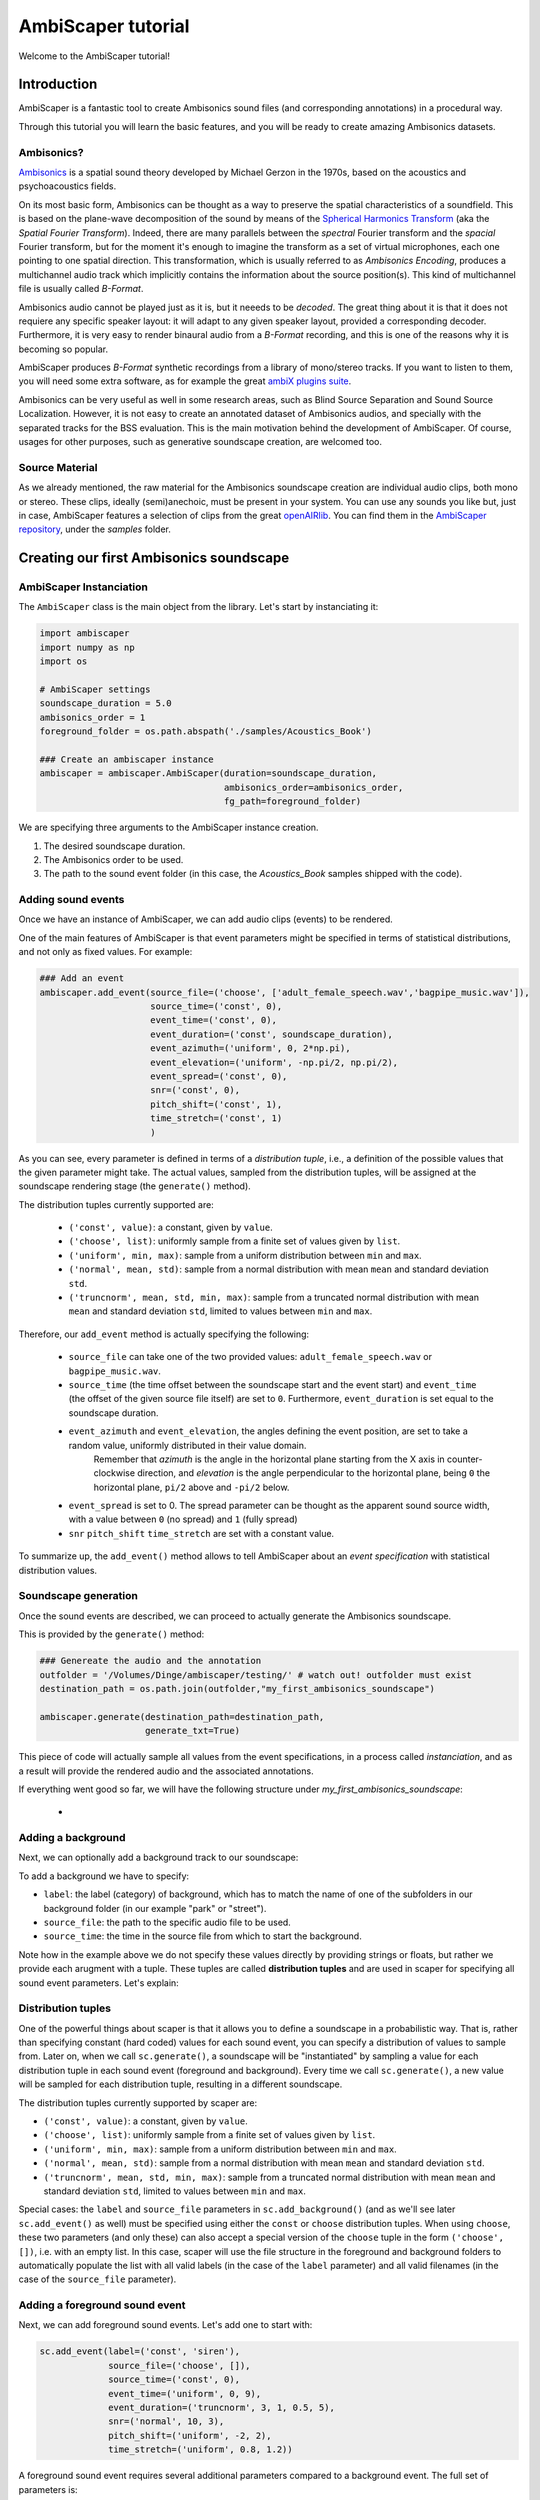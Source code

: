 .. _tutorial:

AmbiScaper tutorial
===================

Welcome to the AmbiScaper tutorial!

Introduction
------------

AmbiScaper is a fantastic tool to create Ambisonics sound files (and corresponding annotations) in a procedural way.

Through this tutorial you will learn the basic features, and you will be ready to create amazing Ambisonics datasets.

Ambisonics?
~~~~~~~~~~~
`Ambisonics <https://en.wikipedia.org/wiki/Ambisonics>`_ is a spatial sound theory developed by Michael Gerzon in the 1970s, based on the acoustics and psychoacoustics fields.

On its most basic form, Ambisonics can be thought as a way to preserve the spatial characteristics of a soundfield.
This is based on the plane-wave decomposition of the sound by means of the `Spherical Harmonics Transform <https://en.wikipedia.org/wiki/Spherical_harmonics>`_ (aka the *Spatial Fourier Transform*).
Indeed, there are many parallels between the *spectral* Fourier transform and the *spacial* Fourier transform,
but for the moment it's enough to imagine the transform as a set of virtual microphones, each one pointing to one spatial direction.
This transformation, which is usually referred to as *Ambisonics Encoding*, produces a multichannel audio track which implicitly contains
the information about the source position(s). This kind of multichannel file is usually called *B-Format*.

Ambisonics audio cannot be played just as it is, but it neeeds to be *decoded*. The great thing about it is that it does not requiere
any specific speaker layout: it will adapt to any given speaker layout, provided a corresponding decoder. Furthermore, it is very easy
to render binaural audio from a *B-Format* recording, and this is one of the reasons why it is becoming so popular.

AmbiScaper produces *B-Format* synthetic recordings from a library of mono/stereo tracks. If you want to listen to them,
you will need some extra software, as for example the great `ambiX plugins suite <http://www.matthiaskronlachner.com/?p=2015>`_.

Ambisonics can be very useful as well in some research areas, such as Blind Source Separation and Sound Source Localization.
However, it is not easy to create an annotated dataset of Ambisonics audios, and specially with the separated tracks for the BSS evaluation.
This is the main motivation behind the development of AmbiScaper.
Of course, usages for other purposes, such as generative soundscape creation, are welcomed too.

Source Material
~~~~~~~~~~~~~~~

As we already mentioned, the raw material for the Ambisonics soundscape creation are individual audio clips, both mono or stereo.
These clips, ideally (semi)anechoic, must be present in your system.
You can use any sounds you like but, just in case, AmbiScaper features a selection of clips from the great `openAIRlib <http://www.openairlib.net>`_.
You can find them in the `AmbiScaper repository <http://andresperezlopez.com/ambiscaper>`_, under the *samples* folder.



Creating our first Ambisonics soundscape
----------------------------------------

AmbiScaper Instanciation
~~~~~~~~~~~~~~~~~~~~~~~~

The ``AmbiScaper`` class is the main object from the library.
Let's start by instanciating it:

.. code-block:: python

    import ambiscaper
    import numpy as np
    import os

    # AmbiScaper settings
    soundscape_duration = 5.0
    ambisonics_order = 1
    foreground_folder = os.path.abspath('./samples/Acoustics_Book')

    ### Create an ambiscaper instance
    ambiscaper = ambiscaper.AmbiScaper(duration=soundscape_duration,
                                       ambisonics_order=ambisonics_order,
                                       fg_path=foreground_folder)

We are specifying three arguments to the AmbiScaper instance creation.

1. The desired soundscape duration.
2. The Ambisonics order to be used.
3. The path to the sound event folder (in this case, the *Acoustics_Book* samples shipped with the code).


Adding sound events
~~~~~~~~~~~~~~~~~~~

Once we have an instance of AmbiScaper, we can add audio clips (events) to be rendered.

One of the main features of AmbiScaper is that event parameters might be specified in terms of statistical distributions,
and not only as fixed values. For example:

.. code-block:: python

    ### Add an event
    ambiscaper.add_event(source_file=('choose', ['adult_female_speech.wav','bagpipe_music.wav']),
                         source_time=('const', 0),
                         event_time=('const', 0),
                         event_duration=('const', soundscape_duration),
                         event_azimuth=('uniform', 0, 2*np.pi),
                         event_elevation=('uniform', -np.pi/2, np.pi/2),
                         event_spread=('const', 0),
                         snr=('const', 0),
                         pitch_shift=('const', 1),
                         time_stretch=('const', 1)
                         )

As you can see, every parameter is defined in terms of a *distribution tuple*, i.e., a definition of the possible values
that the given parameter might take. The actual values, sampled from the distribution tuples, will be assigned at the
soundscape rendering stage (the ``generate()`` method).

The distribution tuples currently supported are:

    * ``('const', value)``: a constant, given by ``value``.
    * ``('choose', list)``: uniformly sample from a finite set of values given by ``list``.
    * ``('uniform', min, max)``: sample from a uniform distribution between ``min`` and ``max``.
    * ``('normal', mean, std)``: sample from a normal distribution with mean ``mean`` and standard deviation ``std``.
    * ``('truncnorm', mean, std, min, max)``: sample from a truncated normal distribution with mean ``mean`` and standard deviation ``std``,
      limited to values between ``min`` and ``max``.

Therefore, our ``add_event`` method is actually specifying the following:

    * ``source_file`` can take one of the two provided values: ``adult_female_speech.wav`` or ``bagpipe_music.wav``.
    * ``source_time`` (the time offset between the soundscape start and the event start) and ``event_time`` (the offset of the given source file itself) are set to ``0``. Furthermore, ``event_duration`` is set equal to the soundscape duration.
    * ``event_azimuth`` and ``event_elevation``, the angles defining the event position, are set to take a random value, uniformly distributed in their value domain.
        Remember that *azimuth* is the angle in the horizontal plane starting from the X axis in counter-clockwise direction,
        and *elevation* is the angle perpendicular to the horizontal plane, being ``0`` the horizontal plane, ``pi/2`` above and ``-pi/2`` below.
    * ``event_spread`` is set to 0. The spread parameter can be thought as the apparent sound source width, with a value between ``0`` (no spread) and ``1`` (fully spread)
    * ``snr`` ``pitch_shift`` ``time_stretch`` are set with a constant value.

To summarize up, the ``add_event()`` method allows to tell AmbiScaper about an *event specification* with statistical
distribution values.

Soundscape generation
~~~~~~~~~~~~~~~~~~~~~

Once the sound events are described, we can proceed to actually generate the Ambisonics soundscape.

This is provided by the ``generate()`` method:

.. code-block:: python

    ### Genereate the audio and the annotation
    outfolder = '/Volumes/Dinge/ambiscaper/testing/' # watch out! outfolder must exist
    destination_path = os.path.join(outfolder,"my_first_ambisonics_soundscape")

    ambiscaper.generate(destination_path=destination_path,
                        generate_txt=True)

This piece of code will actually sample all values from the event specifications, in a process called *instanciation*,
and as a result will provide the rendered audio and the associated annotations.

If everything went good so far, we will have the following structure under *my_first_ambisonics_soundscape*:

    *

Adding a background
~~~~~~~~~~~~~~~~~~~
Next, we can optionally add a background track to our soundscape:

.. code-block:: python


To add a background we have to specify:

* ``label``: the label (category) of background, which has to match the name of one
  of the subfolders in our background folder (in our example "park" or "street").
* ``source_file``: the path to the specific audio file to be used.
* ``source_time``: the time in the source file from which to start the background.

Note how in the example above we do not specify these values directly by providing
strings or floats, but rather we provide each arugment with a tuple. These tuples
are called **distribution tuples** and are used in scaper for specifying all sound
event parameters. Let's explain:

Distribution tuples
~~~~~~~~~~~~~~~~~~~
One of the powerful things about scaper is that it allows you to define a soundscape
in a probabilistic way. That is, rather than specifying constant (hard coded) values for each
sound event, you can specify a distribution of values to sample from. Later on,
when we call ``sc.generate()``, a soundscape will be "instantiated" by sampling a value
for each distribution tuple in each sound event (foreground and background). Every time
we call ``sc.generate()``, a new value will be sampled for each distribution tuple,
resulting in a different soundscape.

The distribution tuples currently supported by scaper are:

* ``('const', value)``: a constant, given by ``value``.
* ``('choose', list)``: uniformly sample from a finite set of values given by ``list``.
* ``('uniform', min, max)``: sample from a uniform distribution between ``min`` and ``max``.
* ``('normal', mean, std)``: sample from a normal distribution with mean ``mean`` and standard deviation ``std``.
* ``('truncnorm', mean, std, min, max)``: sample from a truncated normal distribution with mean ``mean`` and standard deviation ``std``,
  limited to values between ``min`` and ``max``.

Special cases: the ``label`` and ``source_file`` parameters in ``sc.add_background()``
(and as we'll see later ``sc.add_event()`` as well) must be specified using
either the ``const`` or ``choose`` distribution tuples. When using ``choose``, these
two parameters (and only these) can also accept a special version of the ``choose`` tuple
in the form ``('choose', [])``, i.e. with an empty list. In this case, scaper will
use the file structure in the foreground and background folders to automatically populate
the list with all valid labels (in the case of the ``label`` parameter) and all valid
filenames (in the case of the ``source_file`` parameter).

Adding a foreground sound event
~~~~~~~~~~~~~~~~~~~~~~~~~~~~~~~
Next, we can add foreground sound events. Let's add one to start with:

.. code-block:: python

    sc.add_event(label=('const', 'siren'),
                 source_file=('choose', []),
                 source_time=('const', 0),
                 event_time=('uniform', 0, 9),
                 event_duration=('truncnorm', 3, 1, 0.5, 5),
                 snr=('normal', 10, 3),
                 pitch_shift=('uniform', -2, 2),
                 time_stretch=('uniform', 0.8, 1.2))

A foreground sound event requires several additional parameters compared to a
background event. The full set of parameters is:

* ``label``: the label (category) of foreground event, which has to match the name of one
  of the subfolders in our foreground folder (in our example "siren", "car_honk" or "human_voice").
* ``source_file``: the path to the specific audio file to be used.
* ``source_time``: the time in the source file from which to start the event.
* ``event_time``: the start time of the event in the synthesized soundscape.
* ``event_duration``: the duration of the event in the synthesized soundscape.
* ``snr``: the signal-to-noise ratio (in LUFS) compared to the background. In other words,
  how many dB above or below the background should this sound event be percieved.

Scaper also supports on-the-fly augmentation of sound events, that is, applying audio
transformations to the sound events in order to increase the variability of the resulting soundscape.
Currently, the supported transformations include pitch shifting and time stretching:

* ``pitch_shift``: the number of semitones (can be fractional) by which to shift the sound up or down.
* ``time_stretch``: the factor by which to stretch the sound event. Factors <1
  will make the event shorter, and factors >1 will make it longer.

If you do not wish to apply any transformations, these latter two parameters
(and only these) also accept ``None`` instead of a distribution tuple.

So, going back to the example code above, we're adding a siren sound event,
the specific audio file to use will be chosen randomly from all available siren
audio files in the ``foreground/siren`` subfolder, the event will start at time
0 of the source file, and be "pasted" into the synthesized soundscape anywhere
between times 0 and 9 chosen uniformly. The event duration will be randomly
chosen from a truncated normal distribution with a mean of 3 seconds, standard
deviation of 1 second, and min/max values of 0.5 and 5 seconds respectively.
The loudness with respect to the background will be chosen from a normal
distribution with mean 10 dB and standard deviation of 3 dB. Finally, the pitch
of the sound event will be shifted by a value between -2 and 2 semitones
chosen uniformly within that range, and will be stretched (or condensed) by a
factor chosen uniformly between 0.8 and 1.2.

Let's add a couple more events:

.. code-block:: python

    for _ in range(2):
        sc.add_event(label=('choose', []),
                     source_file=('choose', []),
                     source_time=('const', 0),
                     event_time=('uniform', 0, 9),
                     event_duration=('truncnorm', 3, 1, 0.5, 5),
                     snr=('normal', 10, 3),
                     pitch_shift=None,
                     time_stretch=None)

Here we use a for loop to quickly add two sound events. The specific label and
source file for each event will be determined when we call ``sc.generate()``
(coming up), and will change with each call to this function.

Synthesizing soundscapes
------------------------
Up to this point, we have created a ``Scaper`` object and added a background and
three foreground sound events, whose parameters are specified using distribution
tuples. Internally, this creates an `event specification`, i.e. a
probabilistically-defined list of sound events. To synthesize a soundscape,
we call the ``generate()`` function:

.. code-block:: python

    audiofile = 'soundscape.wav'
    jamsfile = 'soundscape.jams'
    txtfile = 'soundscape.txt'
    sc.generate(audiofile, jamsfile,
                allow_repeated_label=True,
                allow_repeated_source=True,
                reverb=0.1,
                disable_sox_warnings=True,
                no_audio=False,
                txt_path=txtfile)

This will instantiate the event specification by sampling specific parameter
values for every sound event from the distribution tuples stored in the
specification. Once all parameter values have been sampled, they are used by
scaper's audio processing engine to compose the soundscape and save the
resulting audio to ``audiofile``.

But that's not where it ends! Scaper will also generate an annotation file in
`JAMS <https://github.com/marl/jams>`_ format which serves as the reference
annotation (also referred to as "ground truth") for the generated soundscape.
Due to the flexibility of the JAMS
format scaper will store in the JAMS file, in addition to the actual sound
events, the probabilistic event specification (one for background events and one
for foreground events). The ``value`` field of each observation in the JAMS file
will contain a dictionary with all instantiated parameter values. This allows
us to fully reconstruct the audio of a scaper soundscape from its JAMS annotation
using the ``scaper.generate_from_jams()`` function (not discussed in this tutorial).

Finally, we can optionally provide ``generate()`` a path to a text file
with the ``txt_path`` parameter. If provided, scaper will also save a simplified
annotation of the soundscape in a tab-separated text file with three columns
for the start time, end time, and label of every foreground sound event (note that
the background is not stored in the simplified annotation!). The default
separator is a tab, for compatibility with the `Audacity <http://www.audacityteam.org/>`_
label file format. The separator can be changed via ``generate()``'s ``txt_sep``
parameter.

That's it! For a more detailed example of automatically synthesizing 1000
soundscapes using a single ``Scaper`` object, please see the :ref:`examples`.


.. _differences:

Differences from Scaper
-----------------------
TODO
